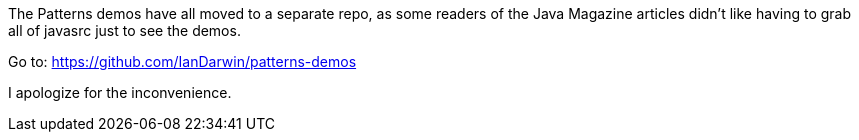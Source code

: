 The Patterns demos have all moved to a separate repo, as some 
readers of the Java Magazine articles didn't like having to 
grab all of javasrc just to see the demos.

Go to: https://github.com/IanDarwin/patterns-demos

I apologize for the inconvenience.
